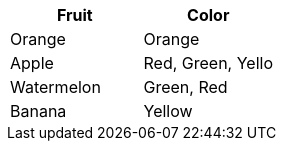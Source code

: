 [cols="1,1"]
|===
| Fruit | Color

| Orange
| Orange

| Apple
| Red, Green, Yello

| Watermelon
| Green, Red

| Banana
| Yellow

|===